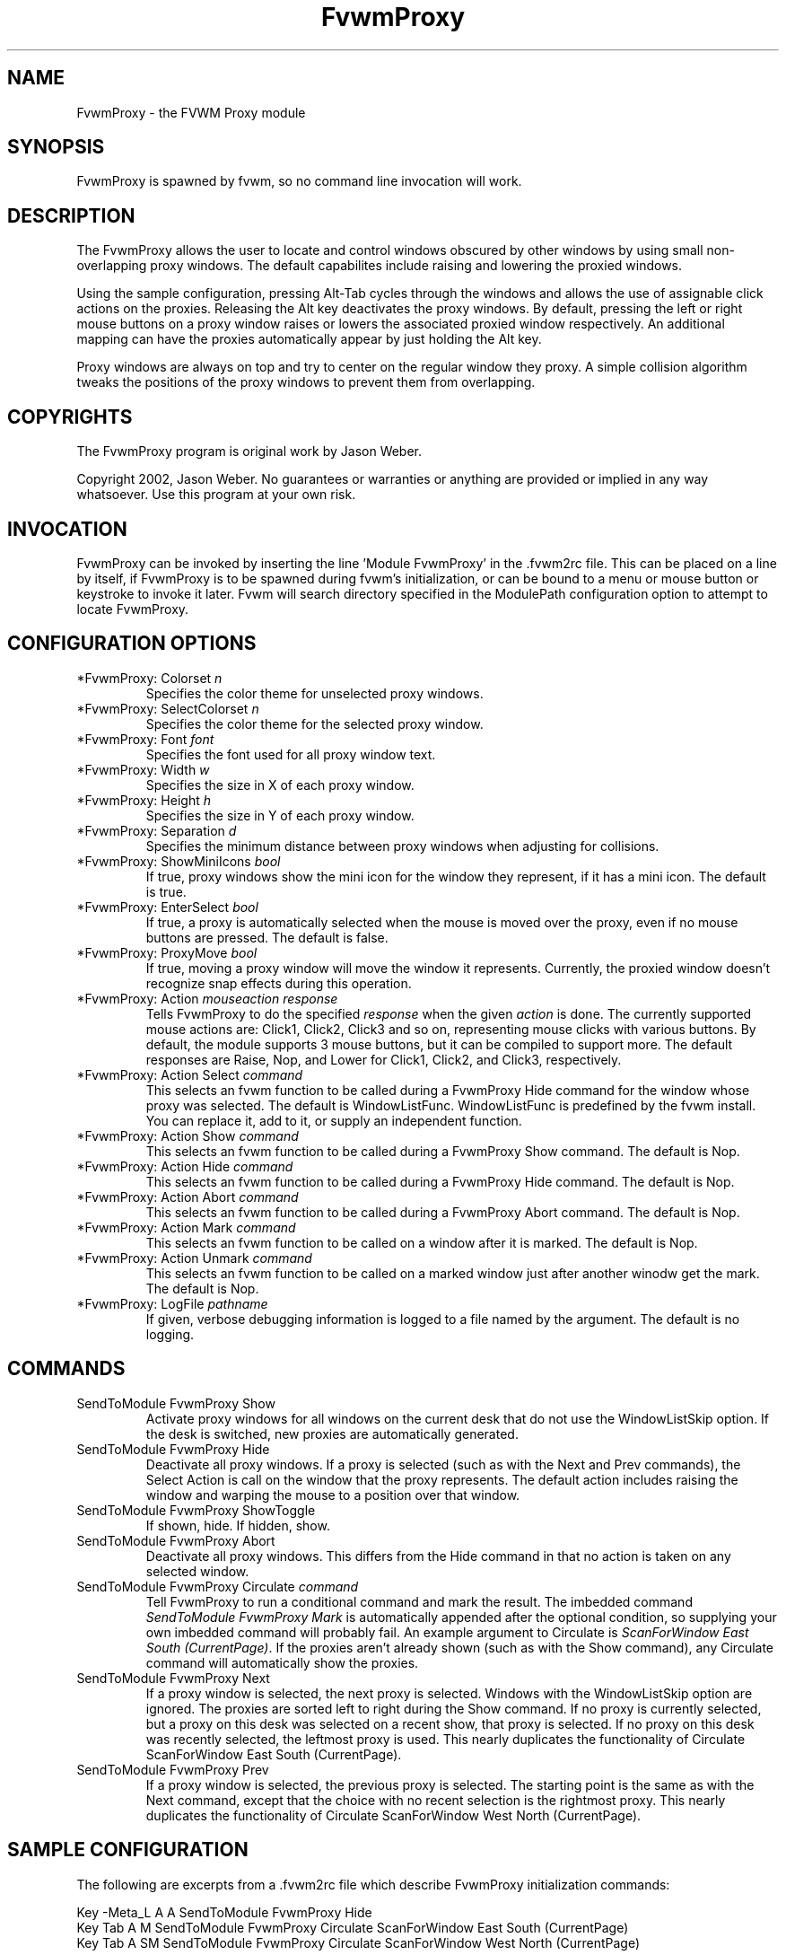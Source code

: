 .\" t
.\" @(#)FvwmProxy.1
.TH FvwmProxy 1 "20021119"
.UC
.SH NAME
FvwmProxy \- the FVWM Proxy module
.SH SYNOPSIS
FvwmProxy is spawned by fvwm, so no command line invocation will work.

.SH DESCRIPTION
The FvwmProxy allows the user to locate and control windows obscured
by other windows by using small non-overlapping proxy windows.
The default capabilites include raising and lowering the proxied windows.

Using the sample configuration, pressing Alt-Tab cycles through the windows
and allows the use of assignable click actions on the proxies.
Releasing the Alt key deactivates the proxy windows.
By default, pressing the left or right mouse buttons on a proxy window
raises or lowers the associated proxied window respectively.
An additional mapping can have the proxies automatically appear by just
holding the Alt key.

Proxy windows are always on top and try to center on the regular
window they proxy.
A simple collision algorithm tweaks the positions of the proxy windows
to prevent them from overlapping.

.SH COPYRIGHTS
The FvwmProxy program is original work by Jason Weber.

Copyright 2002, Jason Weber. No guarantees or warranties or anything
are provided or implied in any way whatsoever. Use this program at your
own risk.

.SH INVOCATION
FvwmProxy can be invoked by inserting the line 'Module FvwmProxy' in
the .fvwm2rc file. This can be placed on a line by itself, if FvwmProxy
is to be spawned during fvwm's initialization, or can be bound to a
menu or mouse button or keystroke to invoke it later. Fvwm will search
directory specified in the ModulePath configuration option to attempt
to locate FvwmProxy.

.SH CONFIGURATION OPTIONS

.IP "*FvwmProxy: Colorset \fIn\fP"
Specifies the color theme for unselected proxy windows.

.IP "*FvwmProxy: SelectColorset \fIn\fP"
Specifies the color theme for the selected proxy window.

.IP "*FvwmProxy: Font \fIfont\fP"
Specifies the font used for all proxy window text.

.IP "*FvwmProxy: Width \fIw\fP"
Specifies the size in X of each proxy window.

.IP "*FvwmProxy: Height \fIh\fP"
Specifies the size in Y of each proxy window.

.IP "*FvwmProxy: Separation \fId\fP"
Specifies the minimum distance between proxy windows when adjusting
for collisions.

.IP "*FvwmProxy: ShowMiniIcons \fIbool\fP"
If true, proxy windows show the mini icon for the window they represent,
if it has a mini icon.  The default is true.

.IP "*FvwmProxy: EnterSelect \fIbool\fP"
If true, a proxy is automatically selected when the mouse is moved
over the proxy, even if no mouse buttons are pressed.
The default is false.

.IP "*FvwmProxy: ProxyMove \fIbool\fP"
If true, moving a proxy window will move the window it represents.
Currently, the proxied window doesn't recognize snap effects during
this operation.

.IP "*FvwmProxy: Action \fImouseaction\fP \fIresponse\fP"
Tells FvwmProxy to do the specified \fIresponse\fP when the given
\fIaction\fP is done.
The currently supported mouse actions are: Click1, Click2, Click3 and so on,
representing mouse clicks with various buttons.
By default, the module supports 3 mouse buttons, but it can be
compiled to support more.
The default responses are Raise, Nop, and Lower for Click1, Click2, and Click3,
respectively.

.IP "*FvwmProxy: Action Select \fIcommand\fP"
This selects an fvwm function to be called during a FvwmProxy Hide command
for the window whose proxy was selected.
The default is WindowListFunc.  WindowListFunc is predefined by the
fvwm install.  You can replace it, add to it,
or supply an independent function.

.IP "*FvwmProxy: Action Show \fIcommand\fP"
This selects an fvwm function to be called during a FvwmProxy Show command.
The default is Nop.

.IP "*FvwmProxy: Action Hide \fIcommand\fP"
This selects an fvwm function to be called during a FvwmProxy Hide command.
The default is Nop.

.IP "*FvwmProxy: Action Abort \fIcommand\fP"
This selects an fvwm function to be called during a FvwmProxy Abort command.
The default is Nop.

.IP "*FvwmProxy: Action Mark \fIcommand\fP"
This selects an fvwm function to be called on a window after it is marked.
The default is Nop.

.IP "*FvwmProxy: Action Unmark \fIcommand\fP"
This selects an fvwm function to be called on a marked window just after
another winodw get the mark.
The default is Nop.

.IP "*FvwmProxy: LogFile \fIpathname\fP"
If given, verbose debugging information is logged to a file named
by the argument.  The default is no logging.

.SH COMMANDS

.IP "SendToModule FvwmProxy Show"
Activate proxy windows for all windows on the current desk that
do not use the WindowListSkip option.
If the desk is switched, new proxies are automatically generated.

.IP "SendToModule FvwmProxy Hide"
Deactivate all proxy windows.
If a proxy is selected (such as with the Next and Prev commands),
the Select Action is call on the window that the proxy represents.
The default action includes raising the window and
warping the mouse to a position over that window.

.IP "SendToModule FvwmProxy ShowToggle"
If shown, hide.  If hidden, show.

.IP "SendToModule FvwmProxy Abort"
Deactivate all proxy windows.
This differs from the Hide command in that no action is taken
on any selected window.

.IP "SendToModule FvwmProxy Circulate \fIcommand\fP"
Tell FvwmProxy to run a conditional command and mark the result.
The imbedded command \fISendToModule FvwmProxy Mark\fP is automatically
appended after the optional condition, so supplying your own imbedded
command will probably fail.
An example argument to Circulate is
\fIScanForWindow East South (CurrentPage)\fP.
If the proxies aren't already shown (such as with the Show command),
any Circulate command will automatically show the proxies.

.IP "SendToModule FvwmProxy Next" (temporary)
If a proxy window is selected, the next proxy is selected.
Windows with the WindowListSkip option are ignored.
The proxies are sorted left to right during the Show command.
If no proxy is currently selected, but a proxy on this desk was
selected on a recent show, that proxy is selected.
If no proxy on this desk was recently selected,
the leftmost proxy is used.
This nearly duplicates the functionality of
Circulate ScanForWindow East South (CurrentPage).
.IP "SendToModule FvwmProxy Prev" (temporary)
If a proxy window is selected, the previous proxy is selected.
The starting point is the same as with the Next command, except
that the choice with no recent selection is the rightmost proxy.
This nearly duplicates the functionality of
Circulate ScanForWindow West North (CurrentPage).

.SH SAMPLE CONFIGURATION
The following are excerpts from a .fvwm2rc file which describe
FvwmProxy initialization commands:
.nf
.sp
Key -Meta_L     A   A   SendToModule    FvwmProxy   Hide
Key Tab         A   M   SendToModule    FvwmProxy   Circulate               \
                                        ScanForWindow  East South (CurrentPage)
Key Tab         A   SM  SendToModule    FvwmProxy   Circulate               \
                                        ScanForWindow  West North (CurrentPage)
.sp
.fi
To have the proxies immediately pop up when you hold the Alt key, add
.nf
.sp
Key Meta_L      A   N   SendToModule    FvwmProxy   Show
.sp
.fi
If that's too intrusive, you can assign Alt-Esc to switch the proxies
on and off by adding
.nf
.sp
Key Escape      A   M   SendToModule    FvwmProxy   ShowToggle
.sp
.fi
Some platforms have problems where general Alt key combinations becoming
otherwise dysfunctional after defining these mappings.
If this happens, it might be difficult to take full advantage of this module.

To have the mouse jump to the center instead of the upper left corner,
try adding
.nf
.sp
AddToFunc WindowListFunc
+ I WarpToWindow 50 50
.sp
.fi
or just make your own list function from scratch.

Note that the default configuration does not activate any Next/Prev operations
for Alt-Tab since that sequence is, by default, used by another module.
Adding appropriate key mappings to your .fvwm2rc will switch this
responsibility to FvwmProxy.

.SH AUTHOR
Jason Weber
